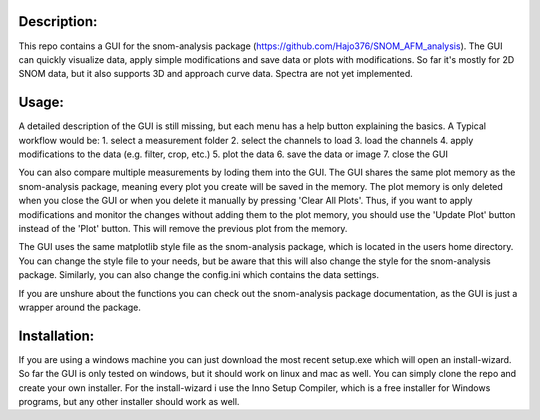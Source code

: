 Description:
------------

This repo contains a GUI for the snom-analysis package (https://github.com/Hajo376/SNOM_AFM_analysis). The GUI can quickly visualize data,
apply simple modifications and save data or plots with modifications. So far it's mostly for 2D SNOM data,
but it also supports 3D and approach curve data. Spectra are not yet implemented.

Usage:
------

A detailed description of the GUI is still missing, but each menu has a help button explaining the basics.
A Typical workflow would be:
1. select a measurement folder
2. select the channels to load
3. load the channels
4. apply modifications to the data (e.g. filter, crop, etc.)
5. plot the data
6. save the data or image
7. close the GUI

You can also compare multiple measurements by loding them into the GUI. The GUI shares the same plot 
memory as the snom-analysis package, meaning every plot you create will be saved in the memory. 
The plot memory is only deleted when you close the GUI or when you delete it manually by pressing 'Clear All Plots'.
Thus, if you want to apply modifications and monitor the changes without adding them to the plot memory, 
you should use the 'Update Plot' button instead of the 'Plot' button. This will remove the previous plot from the memory.

The GUI uses the same matplotlib style file as the snom-analysis package, which is located in the users home directory.
You can change the style file to your needs, but be aware that this will also change the style for the snom-analysis package.
Similarly, you can also change the config.ini which contains the data settings.

If you are unshure about the functions you can check out the snom-analysis package documentation, as the GUI is just a wrapper around the package.

Installation:
-------------

If you are using a windows machine you can just download the most recent setup.exe which will open an install-wizard.
So far the GUI is only tested on windows, but it should work on linux and mac as well. You can simply clone the repo and create your own installer.
For the install-wizard i use the Inno Setup Compiler, which is a free installer for Windows programs, but any other installer should work as well.
